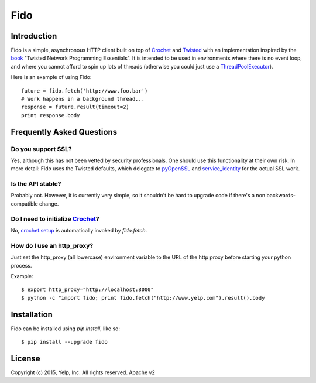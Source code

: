 Fido
********
.. image:: https://travis-ci.org/Yelp/fido.svg?branch=master
    :target: https://travis-ci.org/Yelp/fido

.. image:: https://coveralls.io/repos/Yelp/fido/badge.svg
  :target: https://coveralls.io/r/Yelp/fido

.. image:: https://pypip.in/version/fido/badge.svg?style=flat
    :target: https://pypi.python.org/pypi/fido/
    :alt: PyPi version

Introduction
============

Fido is a simple, asynchronous HTTP client built on top of Crochet_ and Twisted_ with an implementation inspired by the book_ "Twisted Network Programming Essentials".  It is intended to be used in environments
where there is no event loop, and where you cannot afford to spin up lots of threads (otherwise you could just use a `ThreadPoolExecutor`_).

Here is an example of using Fido::

    future = fido.fetch('http://www.foo.bar')
    # Work happens in a background thread...
    response = future.result(timeout=2)
    print response.body

Frequently Asked Questions
==========================

Do you support SSL?
-------------------

Yes, although this has not been vetted by security professionals. One should use this functionality at their own risk. In more detail: Fido uses the Twisted defaults, which delegate to pyOpenSSL_ and `service_identity`_ for the actual SSL work.

Is the API stable?
------------------

Probably not.  However, it is currently very simple, so it shouldn't be hard to upgrade code if there's a non backwards-compatible change.

Do I need to initialize `Crochet`_?
-----------------------------------

No, `crochet.setup`_ is automatically invoked by `fido.fetch`.

How do I use an http_proxy?
---------------------------

Just set the http_proxy (all lowercase) environment variable to the URL of
the http proxy before starting your python process.

Example::

    $ export http_proxy="http://localhost:8000"
    $ python -c "import fido; print fido.fetch("http://www.yelp.com").result().body



Installation
=============

Fido can be installed using `pip install`, like so::

    $ pip install --upgrade fido

License
========

Copyright (c) 2015, Yelp, Inc. All rights reserved.
Apache v2


.. _Crochet: https://github.com/itamarst/crochet
.. _crochet.setup: https://crochet.readthedocs.org/en/latest/api.html#setup
.. _Twisted: https://twistedmatrix.com/trac/
.. _concurrent.futures: http://pythonhosted.org/futures/
.. _ThreadPoolExecutor: http://pythonhosted.org/futures/#threadpoolexecutor-objects
.. _pyOpenSSL: https://github.com/pyca/pyopenssl
.. _service_identity: https://github.com/pyca/service_identity
.. _book: http://dl.acm.org/citation.cfm?id=1205685

